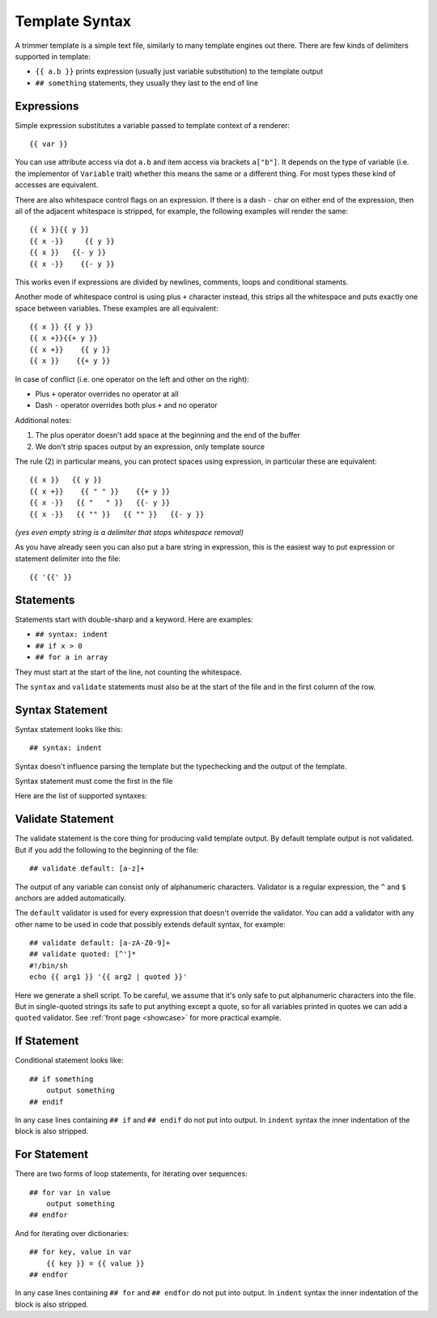 .. _template-syntax:

===============
Template Syntax
===============

A trimmer template is a simple text file, similarly to many template engines
out there. There are few kinds of delimiters supported in template:

* ``{{ a.b }}`` prints expression (usually just variable substitution) to the
  template output
* ``## something`` statements, they usually they last to the end of line

.. index:: Expressions

Expressions
===========

Simple expression substitutes a variable passed to template context of
a renderer::

    {{ var }}

You can use attribute access via dot ``a.b`` and item access via brackets
``a["b"]``. It depends on the type of variable (i.e. the implementor of
``Variable`` trait) whether this means the same or a different thing. For
most types these kind of accesses are equivalent.

There are also whitespace control flags on an expression. If there is a
dash ``-`` char on either end of the expression, then all of the adjacent
whitespace is stripped, for example, the following examples will render
the same::

    {{ x }}{{ y }}
    {{ x -}}     {{ y }}
    {{ x }}   {{- y }}
    {{ x -}}    {{- y }}

This works even if expressions are divided by newlines, comments, loops and
conditional staments.

Another mode of whitespace control is using plus ``+`` character instead, this
strips all the whitespace and puts exactly one space between variables. These
examples are all equivalent::

    {{ x }} {{ y }}
    {{ x +}}{{+ y }}
    {{ x +}}    {{ y }}
    {{ x }}    {{+ y }}

In case of conflict (i.e. one operator on the left and other on the right):

* Plus ``+`` operator overrides no operator at all
* Dash ``-`` operator overrides both plus ``+`` and no operator

Additional notes:

1. The plus operator doesn't add space at the beginning and the
   end of the buffer
2. We don't strip spaces output by an expression, only template source

The rule (2) in particular means, you can protect spaces using expression, in
particular these are equivalent::

   {{ x }}   {{ y }}
   {{ x +}}    {{ " " }}    {{+ y }}
   {{ x -}}   {{ "   " }}   {{- y }}
   {{ x -}}   {{ "" }}   {{ "" }}   {{- y }}

*(yes even empty string is a delimiter that stops whitespace removal)*

As you have already seen you can also put a bare string in expression, this is
the easiest way to put expression or statement delimiter into the file::

    {{ '{{' }}


.. index:: Statements

Statements
==========

Statements start with double-sharp and a keyword. Here are examples:

* ``## syntax: indent``
* ``## if x > 0``
* ``## for a in array``

They must start at the start of the line, not counting the whitespace.

The ``syntax`` and ``validate`` statements must also be at the start of the
file and in the first column of the row.


.. index:: pair: Syntax; Statement

Syntax Statement
================

Syntax statement looks like this::

    ## syntax: indent

Syntax doesn't influence parsing the template but the typechecking and the
output of the template.

Syntax statement must come the first in the file

Here are the list of supported syntaxes:

.. _syntax-indent:
.. describe:: ## syntax: indent

  Means the output is indentation-sensitive, and
  we strip the additional indentation created by the block statements
  (``## if`` / ``## endif`` and ``## for`` / ``## endfor``), so the
  final output can easily be YAML or Python code.

.. _syntax-oneline:
.. describe:: ## syntax: oneline

  All subsequent whitespace (including newlines)
  is condensed and treated as a single space, effectively making template
  a oneline thing. This syntax is useful for templating log formats
  and command-lines.

  Note: all whitespace printed by expressions is preserved, so you might
  escape whitespace and newlines using quoted literals (``{{ "\n" }}``),
  unless they are rejected by a validator.

.. describe:: <plain-syntax>

  Plain (no syntax statement) means the output of the template is rendered
  as is with all whitespace. Statements always occupy the whole line
  including indentation whitespace and trailing end of line.

.. _validate:
.. index:: pair: Validate; Statement

Validate Statement
==================

The validate statement is the core thing for producing valid template output.
By default template output is not validated. But if you add the following
to the beginning of the file::

    ## validate default: [a-z]+

The output of any variable can consist only of alphanumeric characters.
Validator is a regular expression, the ``^`` and ``$`` anchors are added
automatically.

The ``default`` validator is used for every expression that doesn't override
the validator. You can add a validator with any other name to be used in
code that possibly extends default syntax, for example::

    ## validate default: [a-zA-Z0-9]+
    ## validate quoted: [^']*
    #!/bin/sh
    echo {{ arg1 }} '{{ arg2 | quoted }}'

Here we generate a shell script. To be careful, we assume that it's only safe
to put alphanumeric characters into the file. But in single-quoted strings its
safe to put anything except a quote, so for all variables printed in quotes we
can add a ``quoted`` validator. See :ref:`front page <showcase>` for more
practical example.


.. index:: pair: If; Statement

If Statement
============

Conditional statement looks like::

    ## if something
        output something
    ## endif

In any case lines containing ``## if`` and ``## endif`` do not put into output.
In ``indent`` syntax the inner indentation of the block is also stripped.


.. index:: pair: For; Statement

For Statement
=============

There are two forms of loop statements, for iterating over sequences::

    ## for var in value
        output something
    ## endfor

And for iterating over dictionaries::

    ## for key, value in var
        {{ key }} = {{ value }}
    ## endfor

In any case lines containing ``## for`` and ``## endfor`` do not put into
output.  In ``indent`` syntax the inner indentation of the block is also stripped.
